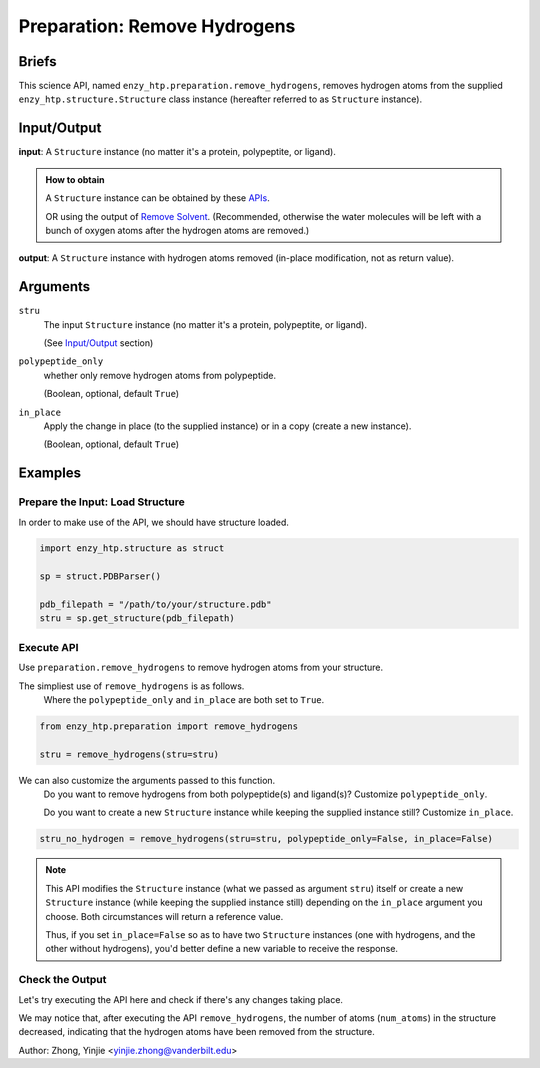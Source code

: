 ==============================================
 Preparation: Remove Hydrogens
==============================================

Briefs
==============================================

This science API, named ``enzy_htp.preparation.remove_hydrogens``,
removes hydrogen atoms from the supplied ``enzy_htp.structure.Structure`` class instance 
(hereafter referred to as ``Structure`` instance).

Input/Output
==============================================

**input**: A ``Structure`` instance (no matter it's a protein, polypeptite, or ligand).

.. admonition:: How to obtain

    A ``Structure`` instance can be obtained by these `APIs <obtaining_stru.html>`_.

    OR using the output of `Remove Solvent <preparation_remove_solvent.html>`_. (Recommended, otherwise the water molecules will be left with a bunch of oxygen atoms after the hydrogen atoms are removed.)

**output**: A ``Structure`` instance with hydrogen atoms removed (in-place modification, not as return value).

.. panels::

    :column: col-lg-12 col-md-12 col-sm-12 col-xs-12 p-2 text-left

    .. image:: ../../figures/preparation_remove_hydrogens_dfd.svg
        :width: 100%
        :alt: preparation_remove_solvent

Arguments
==============================================

``stru``
    The input ``Structure`` instance (no matter it's a protein, polypeptite, or ligand). 

    (See `Input/Output <#input-output>`_ section)

``polypeptide_only``
    whether only remove hydrogen atoms from polypeptide.

    (Boolean, optional, default ``True``) 

``in_place``
    Apply the change in place (to the supplied instance) or in a copy (create a new instance).
    
    (Boolean, optional, default ``True``)

Examples
==============================================

Prepare the Input: Load Structure
----------------------------------------------

In order to make use of the API, we should have structure loaded.

.. code:: python    

    import enzy_htp.structure as struct
                                
    sp = struct.PDBParser()

    pdb_filepath = "/path/to/your/structure.pdb"
    stru = sp.get_structure(pdb_filepath)

Execute API
----------------------------------------------

Use ``preparation.remove_hydrogens`` to remove hydrogen atoms from your structure.

The simpliest use of ``remove_hydrogens`` is as follows.
    Where the ``polypeptide_only`` and ``in_place`` are both set to ``True``.

.. code:: python

    from enzy_htp.preparation import remove_hydrogens
    
    stru = remove_hydrogens(stru=stru)

We can also customize the arguments passed to this function.
    Do you want to remove hydrogens from both polypeptide(s) and ligand(s)? Customize ``polypeptide_only``.  

    Do you want to create a new ``Structure`` instance while keeping the supplied instance still?
    Customize ``in_place``.

.. code:: python
    
    stru_no_hydrogen = remove_hydrogens(stru=stru, polypeptide_only=False, in_place=False)

.. note::

    This API modifies the ``Structure`` instance (what we passed as argument ``stru``) itself
    or create a new ``Structure`` instance (while keeping the supplied instance still) depending
    on the ``in_place`` argument you choose. Both circumstances will return a reference value.
    
    Thus, if you set ``in_place=False`` so as to have two ``Structure`` instances (one with hydrogens,
    and the other without hydrogens), you'd better define a new variable to receive the response.

Check the Output
----------------------------------------------

Let's try executing the API here and check if there's any changes taking place.

.. panels::

    :column: col-lg-12 col-md-12 col-sm-12 col-xs-12 p-2 text-left

    We choose the crystal structure of small protein crambin at 0.48 Angstrom resolution for example.

    Now, we can go through the procedure (picking up after the "Remove Solvent" step).

    .. code:: python
        
        import enzy_htp.structure as struct
        from enzy_htp.preparation import remove_solvent, remove_hydrogens
                                    
        sp = struct.PDBParser()

        # Read PDB file here.
        pdb_filepath = "3NIR.pdb"
        stru = sp.get_structure(pdb_filepath)

        # Remove solvents here.
        print(stru.num_atoms)       # 742.
        remove_solvent(stru=stru)   # <enzy_htp.structure.structure.Structure object at 0x7fa383c4aa30>
        print(stru.num_atoms)       # 644.

        # Remove hydrogen atoms here.
        stru = remove_hydrogens(stru=stru, polypeptide_only=False)
        print(stru.num_atoms)       # 327.
    
We may notice that, after executing the API ``remove_hydrogens``, the number of atoms (``num_atoms``)
in the structure decreased, indicating that the hydrogen atoms have been removed from the structure.

Author: Zhong, Yinjie <yinjie.zhong@vanderbilt.edu>